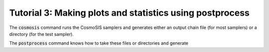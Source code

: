 Tutorial 3: Making plots and statistics using postprocess
----------------------------------------------------------

The :code:`cosmosis` command runs the CosmoSIS samplers and generates either an output chain file (for most samplers) or a directory (for the test sampler).

The :code:`postprocess` command knows how to take these files or directories and generate 